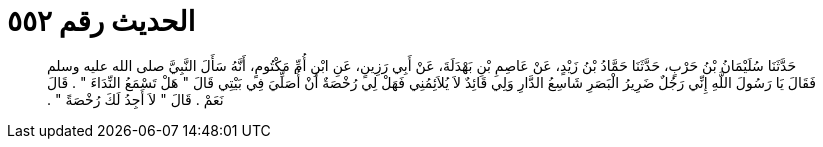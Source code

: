 
= الحديث رقم ٥٥٢

[quote.hadith]
حَدَّثَنَا سُلَيْمَانُ بْنُ حَرْبٍ، حَدَّثَنَا حَمَّادُ بْنُ زَيْدٍ، عَنْ عَاصِمِ بْنِ بَهْدَلَةَ، عَنْ أَبِي رَزِينٍ، عَنِ ابْنِ أُمِّ مَكْتُومٍ، أَنَّهُ سَأَلَ النَّبِيَّ صلى الله عليه وسلم فَقَالَ يَا رَسُولَ اللَّهِ إِنِّي رَجُلٌ ضَرِيرُ الْبَصَرِ شَاسِعُ الدَّارِ وَلِي قَائِدٌ لاَ يُلاَئِمُنِي فَهَلْ لِي رُخْصَةٌ أَنْ أُصَلِّيَ فِي بَيْتِي قَالَ ‏"‏ هَلْ تَسْمَعُ النِّدَاءَ ‏"‏ ‏.‏ قَالَ نَعَمْ ‏.‏ قَالَ ‏"‏ لاَ أَجِدُ لَكَ رُخْصَةً ‏"‏ ‏.‏